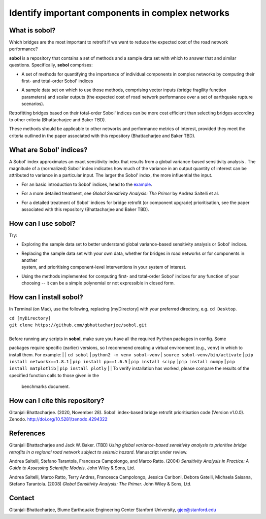.. |br| raw:: html

=================================================
Identify important components in complex networks
=================================================

What is **sobol**?
==================

Which bridges are the most important to retrofit if we want to reduce the expected cost of the road network
performance?

**sobol** is a repository that contains a set of methods and a sample data set with which to answer that and
similar questions. Specifically, **sobol** comprises:

* | A set of methods for quantifying the importance of individual components in complex networks by computing their
  | first- and total-order Sobol' indices
* | A sample data set on which to use those methods, comprising vector inputs (bridge fragility function
  | parameters) and scalar outputs (the expected cost of road network performance over a set of earthquake rupture
  | scenarios).

Retrofitting bridges based on their total-order Sobol' indices can be more cost efficient than selecting bridges
according to other criteria (Bhattacharjee and Baker TBD).

.. image:: figs/sf_fullr_exp_total_cost_vs_n_bridges_positive.png
   :align: center

These methods should be applicable to other networks and performance metrics of interest, provided they meet the
criteria outlined in the paper associated with this repository (Bhattacharjee and Baker TBD).

What are Sobol' indices?
========================

A Sobol' index approximates an exact sensitivity index that results from a global variance-based sensitivity analysis
. The magnitude of a (normalized) Sobol' index indicates how much of the variance in an output quantity of interest
can be attributed to variance in a particular input. The larger the Sobol' index, the more influential the input.

* | For an basic introduction to Sobol' indices, head to the `example <https://github.com/gbhattacharjee/sobol/blob/main/EXAMPLE.rst>`_.
* | For a more detailed treatment, see *Global Sensitivity Analysis: The Primer* by Andrea Saltelli et al.
* | For a detailed treatment of Sobol' indices for bridge retrofit (or component upgrade) prioritisation, see the paper
  | associated with this repository (Bhattacharjee and Baker TBD).

How can I use **sobol**?
========================

Try:

* | Exploring the sample data set to better understand global variance-based sensitivity analysis or Sobol' indices.
* | Replacing the sample data set with your own data, whether for bridges in road networks or for components in another
  | system, and prioritising component-level interventions in your system of interest.
* | Using the methods implemented for computing first- and total-order Sobol' indices for any function of your
  | choosing -- it can be a simple polynomial or not expressible in closed form.

How can I install **sobol**?
============================

In Terminal (on Mac), use the following, replacing [myDirectory] with your preferred directory, e.g. ``cd Desktop``.

| ``cd [myDirectory]``
| ``git clone https://github.com/gbhattacharjee/sobol.git``
|
| Before running any scripts in **sobol**, make sure you have all the required ``Python`` packages in config. Some
packages require specific (earlier) versions, so I recommend creating a virtual environment (e.g., ``venv``) in which
to install them. For example:
|
| ``cd sobol``
| ``python2 -m venv sobol-venv``
| ``source sobol-venv/bin/activate``
| ``pip install networkx==1.8.1``
| ``pip install pp==1.6.5``
| ``pip install scipy``
| ``pip install numpy``
| ``pip install matplotlib``
| ``pip install plotly``
|
| To verify installation has worked, please compare the results of the specified function calls to those given in the
 benchmarks document.

How can I cite this repository?
===============================
Gitanjali Bhattacharjee. (2020, November 28). Sobol' index-based bridge retrofit prioritisation code (Version v1.0.0).
Zenodo. http://doi.org/10.5281/zenodo.4294322

References
==========
Gitanjali Bhattacharjee and Jack W. Baker. (TBD) *Using global variance-based sensitivity analysis to prioritise
bridge retrofits in a regional road network subject to seismic hazard*. Manuscript under review.

Andrea Saltelli, Stefano Tarantola, Francesca Campolongo, and Marco Ratto. (2004) *Sensitivity Analysis in Practice: A
Guide to Assessing Scientific Models*. John Wiley & Sons, Ltd.

Andrea Saltelli, Marco Ratto, Terry Andres, Francesca Campolongo, Jessica Cariboni, Debora Gatelli, Michaela Saisana,
Stefano Tarantola. (2008) *Global Sensitivity Analysis: The Primer.* John Wiley & Sons, Ltd.

Contact
=======
Gitanjali Bhattacharjee, Blume Earthquake Engineering Center Stanford University, gjee@stanford.edu